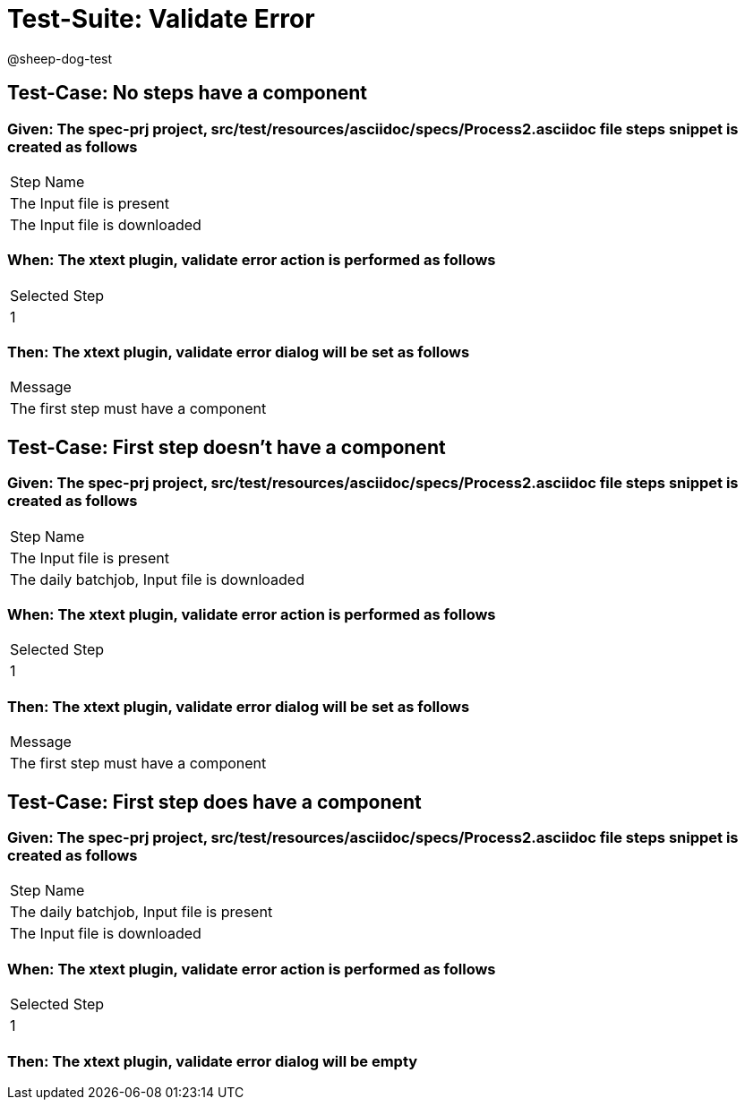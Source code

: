 = Test-Suite: Validate Error

@sheep-dog-test

== Test-Case: No steps have a component

=== Given: The spec-prj project, src/test/resources/asciidoc/specs/Process2.asciidoc file steps snippet is created as follows

|===
| Step Name                   
| The Input file is present   
| The Input file is downloaded
|===

=== When: The xtext plugin, validate error action is performed as follows

|===
| Selected Step
| 1            
|===

=== Then: The xtext plugin, validate error dialog will be set as follows

|===
| Message                             
| The first step must have a component
|===

== Test-Case: First step doesn't have a component

=== Given: The spec-prj project, src/test/resources/asciidoc/specs/Process2.asciidoc file steps snippet is created as follows

|===
| Step Name                                   
| The Input file is present                   
| The daily batchjob, Input file is downloaded
|===

=== When: The xtext plugin, validate error action is performed as follows

|===
| Selected Step
| 1            
|===

=== Then: The xtext plugin, validate error dialog will be set as follows

|===
| Message                             
| The first step must have a component
|===

== Test-Case: First step does have a component

=== Given: The spec-prj project, src/test/resources/asciidoc/specs/Process2.asciidoc file steps snippet is created as follows

|===
| Step Name                                
| The daily batchjob, Input file is present
| The Input file is downloaded             
|===

=== When: The xtext plugin, validate error action is performed as follows

|===
| Selected Step
| 1            
|===

=== Then: The xtext plugin, validate error dialog will be empty

